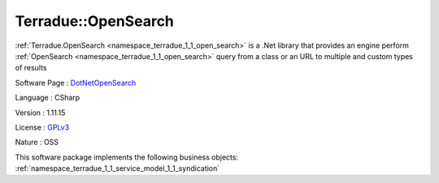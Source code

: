 .. _namespace_terradue_1_1_open_search:

Terradue::OpenSearch
--------------------




:ref:`Terradue.OpenSearch <namespace_terradue_1_1_open_search>` is a .Net library that provides an engine perform :ref:`OpenSearch <namespace_terradue_1_1_open_search>` query from a class or an URL to multiple and custom types of results

Software Page : `DotNetOpenSearch <https://github.com/Terradue/DotNetOpenSearch>`_

Language : CSharp

Version : 1.11.15



License : `GPLv3 <https://github.com/DotNetOpenSearch/Terradue.OpenSearch/blob/master/LICENSE.txt>`_

Nature : OSS



This software package implements the following business objects: :ref:`namespace_terradue_1_1_service_model_1_1_syndication`



